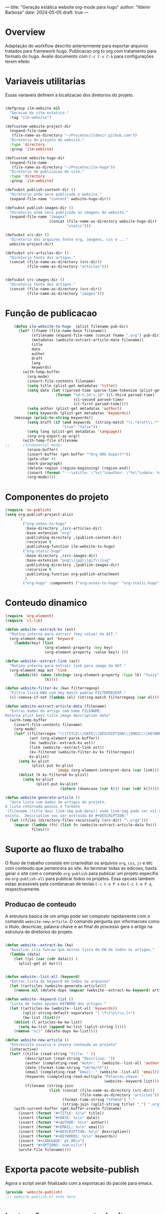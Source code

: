 ---
title: "Geração estática website org-mode para hugo"
author: "Ildenir Barbosa"
date: 2024-05-05
draft: true
---

* Overview

Adaptação do workflow descrito anteriormente para exportar arquivos
tratados para framework hugo. Publicacao org to org com tratamento
para formato do hugo. Avalie documento com =C-c C-v C-b= para
configurações terem efeito

* Variaveis utilitarias
Essas variaveis definem a localizacao dos diretorios do projeto.

#+name: variaveis-utilitarias
#+begin_src emacs-lisp

  (defgroup ilm-website nil
    "Geracao do site estatico."
    :tag "ilm-website")

  (defcustom website-project-dir
    (expand-file-name
     (file-name-as-directory "~/Projetos/ildenir.github.com"))
    "Diretorio do projeto do website."
    :type 'directory
    :group 'ilm-website)

  (defcustom website-hugo-dir
    (expand-file-name
     (file-name-as-directory "~/Projetos/ilm-hugo"))
    "Diretorio de publicacao do site."
    :type 'directory
    :group 'ilm-website)

  (defsubst publish-content-dir ()
    "Diretorio onde sera publicado o website."
    (expand-file-name "content" website-hugo-dir))

  (defsubst publish-images-dir ()
    "Diretorio onde sera publicado as imagens do website."
    (expand-file-name "images"
                      (concat (file-name-as-directory website-hugo-dir)
                              "static")))

  (defsubst src-dir ()
    "Diretorio dos arquivos fonte org, imagens, css e ..."
    website-project-dir)

  (defsubst src-articles-dir ()
    "Diretorio fonte dos artigos."
    (concat (file-name-as-directory (src-dir))
            (file-name-as-directory "articles")))


  (defsubst src-images-dir ()
    "Diretorio fonte dos artigos."
    (concat (file-name-as-directory (src-dir))
            (file-name-as-directory "images")))
#+end_src

* Função de publicacao

#+name: publish-fun
#+begin_src emacs-lisp
      (defun ilm-website-to-hugo  (plist filename pub-dir)
        (let* ((fname (file-name-base filename))
              (xfilename (expand-file-name (concat fname ".org") pub-dir))
              (metadatas (website-extract-article-data filename))
              title
              date
              author
              draft
              lang
              keywords)
          (with-temp-buffer
            (org-mode)
            (insert-file-contents filename)
            (setq title (plist-get metadatas 'title))
            (setq date (let ((parsed-time (parse-time-tokenize (plist-get metadatas 'date))))
                         (format "%d-%.2d-%.2d" (cl-third parsed-time)
                                 (cl-second parsed-time)
                                 (cl-first parsed-time))))
            (setq author (plist-get metadatas 'author))
            (setq keywords (plist-get metadatas 'keywords))
      (message (prin1-to-string keywords))
            (setq draft (if (and keywords  (string-match "\\.*draft\\.*" keywords))
                            "true" "false"))
            (setq lang (plist-get metadatas 'language))
            (org-org-export-as-org))
          (with-temp-file xfilename
  ;;	  (fundamental-mode)
            (erase-buffer)
            (insert-buffer (get-buffer "*Org ORG Export*"))
            (goto-char 0)
            (mark-paragraph)
            (delete-region (region-beginning) (region-end))
            (insert (format "---\ntitle: \"%s\"\nauthor: \"%s\"\ndate: %s\ndraft: %s\n---\n" title author date draft))
            (org-mode))))
#+end_src


* Componentes do projeto

#+name: componentes-projeto
#+begin_src emacs-lisp
  (require 'ox-publish)
  (setq org-publish-project-alist
        `(
          ("org-notes-to-hugo"
           :base-directory ,(src-articles-dir)
           :base-extension "org"
           :publishing-directory ,(publish-content-dir)
           :recursive t
           :publishing-function ilm-website-to-hugo)
          ("org-static-hugo"
           :base-directory ,(src-images-dir)
           :base-extension "png\\|jpg\\|gif\\|svg"
           :publishing-directory ,(publish-images-dir)
           :recursive t
           :publishing-function org-publish-attachment
           )
          ("org-hugo" :components ("org-notes-to-hugo" "org-static-hugo"))))
#+end_src

* Conteudo dinamico

#+name: conteudo-dinamico
#+begin_src emacs-lisp
  (require 'org-element)
  (require 'cl-lib)

  (defun website--extrack-kv (ast)
    "Rotina interna para extrair (key value) da AST."
    (org-element-map ast 'keyword
      (lambda(key) (list
                    (org-element-property :key key)
                    (org-element-property :value key)) )))

  (defun website--extract-link (ast)
    "Rotina interna para extrair link para image da AST."
    (org-element-map ast 'link
      (lambda(lk) (when (string= (org-element-property :type lk) "fuzzy")
                    lk))))

  (defun website-filter-kv (kws filterregexp)
    "Filtra lista KWS com key match padrao FILTERREGEXP."
    (cl-remove-if-not (lambda (el) (string-match filterregexp (car el))) kws))

  (defun website-extract-article-data (filename)
    "Extrai dados do artigo com nome FILENAME.
  Retorna plist keys title image description date"
    (with-temp-buffer
      (insert-file-contents filename)
      (org-mode)
      (let* ((filterregex "\\(TITLE\\|DATE\\|DESCRIPTION\\|EMAIL\\|KEYWORDS\\|AUTHOR\\|LANGUAGE\\)")
             (ast (org-element-parse-buffer))
             (kv (website--extrack-kv ast))
             (link (website--extract-link ast))
             (kv-filtered (website-filter-kv kv filterregex))
             kv-plist)
        (setq kv-plist
              (plist-put kv-plist
                         'image (org-element-interpret-data (car link))))
        (dolist (k kv-filtered kv-plist)
          (setq kv-plist
                (plist-put kv-plist
                           (intern (downcase (car k))) (car (cdr k))))))))

  (defun website-generate-article ()
    "Gera lista com dados de artigos do projeto.
  A lista retornada possui o formato
  '(filename (title desc link-img pub-date)) onde link-img pode ser nil caso nao
  exista.  Description vai ser extraida de #+DESCRIPTION:"
    (let ((files (directory-files-recursively (src-dir) "\.org$")))
      (mapcar (lambda (fn) (list fn (website-extract-article-data fn)))
              files)))
#+end_src

* Suporte ao fluxo de trabalho
O fluxo de trabalho consiste em criar/editar os arquivos =org=,
=css=, =js= e etc com conteudo que pertencera ao site. Ao terminar
todas as edicoes, basta gerar o site com o comando
~org-publish~ para publicar um projeto especifio ou
~org-publish-all~ para publicar todos os projetos. Essa opcoes
tambem estao acessiveis pela combinacao de teclas =C-c C-e P x= ou
=C-c C-e P a=, respectivamente.

** Producao de conteudo
A estrutura basica de um artigo pode ser composto rapidamente com o
comando ~website-new-article~. O comando pergunta por informacoes
como o titulo, descricao, palavra-chave e ao final do processo gera
o artigo na estrutura de diretorios do projeto.

#+name: content-generator
#+begin_src emacs-lisp

  (defun website--extract-kw (kw)
    "Auxiliar cria funcao que extrai lista de KW de todos os artigos."
    (lambda (data)
      (let ((pl (car (cdr data))) )
        (plist-get pl kw))))


  (defun website--list-all (keyword)
    "Extrai lista de keyword de todos os arquivos"
    (let ((articles (website-generate-article)))
      (remove nil (delete-dups (mapcar (website--extract-kw keyword) articles)))))

  (defun website--keyword-list ()
    "Lista de todas opcoes KEYWORD dos artigos."
    (let ((articles-kw (website--list-all 'keywords))
          (split-string-default-separators "[ \f\t\n\r\v,]+")
          (kw-list (list)))
      (dolist (l articles-kw kw-list)
        (setq kw-list (append kw-list (split-string l))))
      (remove "nil" (delete-dups kw-list))))

  (defun website-new-article ()
    "Entrevista usuario e insera conteudo ao projeto"
    (interactive)
    (let* ((title (read-string "Title: " ))
           (description (read-string "Descricao: "))
           (author (completing-read "Autor: " (website--list-all 'author)))
           (date (format-time-string "%d/%m/%Y"))
           (email (completing-read "Email: " (website--list-all 'email)))
           (keywords (completing-read-multiple "Palavras-chave: "
                                               (website--keyword-list)))
           (filename (string-join
                      (list (concat (file-name-as-directory (src-dir))
                                    (file-name-as-directory "articles"))
                            (format-time-string "%Y%m%d") "-"
                            (string-join (split-string title) "_") ".org"))))
      (with-current-buffer (get-buffer-create filename)
        (insert (format "#+TITLE: %s\n" title))
        (insert (format "#+DATE: %s\n" date))
        (insert (format "#+AUTHOR: %s\n" author))
        (insert (format "#+EMAIL: %s\n" email))
        (insert (format "#+DESCRIPTION: %s\n" description))
        (insert (format "#+KEYWORDS: %s\n" keywords))
        (insert "#+LANGUAGE: pt_BR\n")
        (insert "#+OPTIONS: num:nil\n")
        (write-file filename))))
#+end_src

* Exporta pacote website-publish
Agora o script serah finalizado com a exportacao do pacote para emacs.

#+name: exporta-modulo
#+begin_src emacs-lisp
  (provide 'website-publish)
  ;;; website-publish.el ends here
#+end_src

* Instruções para construir site com hugo

Ao baixar site do repositorio, será necessário reconstruir os submodulos
do git.

#+begin_src bash
  git submodule update --init --recursive
#+end_src

Para levantar um servidor de teste com páginas draft

#+begin_src bash
  hugo server --buildDrafts
#+end_src

ou apenas

#+begin_src bash
  hugo server
#+end_src



* Codigos

#+name: website-publish
#+begin_src emacs-lisp
  ;;; website-publish.el --- Configuracao publicar site com org-mode -*- lexical-binding:t -*-

  ;; Copyright (C) 2024 Ildenir Barbosa

  ;; Author: I. C. Barbosa <ildenir+github@googlemail.com>
  ;; Version: 0.0
  ;; Keywords: website
  ;; URL: http://github.com/ildenir/ildenir.github.com

  ;;; Commentary:

  ;; Este pacote configura/customiza o exportador do org-mode para gerar
  ;; o website.

  ;;; Code:


  (defgroup ilm-website nil
    "Geracao do site estatico."
    :tag "ilm-website")

  (defcustom website-project-dir
    (expand-file-name
     (file-name-as-directory "~/Projetos/ildenir.github.com"))
    "Diretorio do projeto do website."
    :type 'directory
    :group 'ilm-website)

  (defcustom website-hugo-dir
    (expand-file-name
     (file-name-as-directory "~/Projetos/ilm-hugo"))
    "Diretorio de publicacao do site."
    :type 'directory
    :group 'ilm-website)

  (defsubst publish-content-dir ()
    "Diretorio onde sera publicado o website."
    (expand-file-name "content" website-hugo-dir))

  (defsubst publish-images-dir ()
    "Diretorio onde sera publicado as imagens do website."
    (expand-file-name "images"
                      (concat (file-name-as-directory website-hugo-dir)
                              "static")))

  (defsubst src-dir ()
    "Diretorio dos arquivos fonte org, imagens, css e ..."
    website-project-dir)

  (defsubst src-articles-dir ()
    "Diretorio fonte dos artigos."
    (concat (file-name-as-directory (src-dir))
            (file-name-as-directory "articles")))


  (defsubst src-images-dir ()
    "Diretorio fonte dos artigos."
    (concat (file-name-as-directory (src-dir))
            (file-name-as-directory "images")))

  (require 'org-element)
  (require 'cl-lib)

  (defun website--extrack-kv (ast)
    "Rotina interna para extrair (key value) da AST."
    (org-element-map ast 'keyword
      (lambda(key) (list
                    (org-element-property :key key)
                    (org-element-property :value key)) )))

  (defun website--extract-link (ast)
    "Rotina interna para extrair link para image da AST."
    (org-element-map ast 'link
      (lambda(lk) (when (string= (org-element-property :type lk) "fuzzy")
                    lk))))

  (defun website-filter-kv (kws filterregexp)
    "Filtra lista KWS com key match padrao FILTERREGEXP."
    (cl-remove-if-not (lambda (el) (string-match filterregexp (car el))) kws))

  (defun website-extract-article-data (filename)
    "Extrai dados do artigo com nome FILENAME.
  Retorna plist keys title image description date"
    (with-temp-buffer
      (insert-file-contents filename)
      (org-mode)
      (let* ((filterregex "\\(TITLE\\|DATE\\|DESCRIPTION\\|EMAIL\\|KEYWORDS\\|AUTHOR\\|LANGUAGE\\)")
             (ast (org-element-parse-buffer))
             (kv (website--extrack-kv ast))
             (link (website--extract-link ast))
             (kv-filtered (website-filter-kv kv filterregex))
             kv-plist)
        (setq kv-plist
              (plist-put kv-plist
                         'image (org-element-interpret-data (car link))))
        (dolist (k kv-filtered kv-plist)
          (setq kv-plist
                (plist-put kv-plist
                           (intern (downcase (car k))) (car (cdr k))))))))

  (defun website-generate-article ()
    "Gera lista com dados de artigos do projeto.
  A lista retornada possui o formato
  '(filename (title desc link-img pub-date)) onde link-img pode ser nil caso nao
  exista.  Description vai ser extraida de #+DESCRIPTION:"
    (let ((files (directory-files-recursively (src-dir) "\.org$")))
      (mapcar (lambda (fn) (list fn (website-extract-article-data fn)))
              files)))
      (defun ilm-website-to-hugo  (plist filename pub-dir)
        (let* ((fname (file-name-base filename))
              (xfilename (expand-file-name (concat fname ".org") pub-dir))
              (metadatas (website-extract-article-data filename))
              title
              date
              author
              draft
              lang
              keywords)
          (with-temp-buffer
            (org-mode)
            (insert-file-contents filename)
            (setq title (plist-get metadatas 'title))
            (setq date (let ((parsed-time (parse-time-tokenize (plist-get metadatas 'date))))
                         (format "%d-%.2d-%.2d" (cl-third parsed-time)
                                 (cl-second parsed-time)
                                 (cl-first parsed-time))))
            (setq author (plist-get metadatas 'author))
            (setq keywords (plist-get metadatas 'keywords))
      (message (prin1-to-string keywords))
            (setq draft (if (and keywords  (string-match "\\.*draft\\.*" keywords))
                            "true" "false"))
            (setq lang (plist-get metadatas 'language))
            (org-org-export-as-org))
          (with-temp-file xfilename
  ;;	  (fundamental-mode)
            (erase-buffer)
            (insert-buffer (get-buffer "*Org ORG Export*"))
            (goto-char 0)
            (mark-paragraph)
            (delete-region (region-beginning) (region-end))
            (insert (format "---\ntitle: \"%s\"\nauthor: \"%s\"\ndate: %s\ndraft: %s\n---\n" title author date draft))
            (org-mode))))
  (require 'ox-publish)
  (setq org-publish-project-alist
        `(
          ("org-notes-to-hugo"
           :base-directory ,(src-articles-dir)
           :base-extension "org"
           :publishing-directory ,(publish-content-dir)
           :recursive t
           :publishing-function ilm-website-to-hugo)
          ("org-static-hugo"
           :base-directory ,(src-images-dir)
           :base-extension "png\\|jpg\\|gif\\|svg"
           :publishing-directory ,(publish-images-dir)
           :recursive t
           :publishing-function org-publish-attachment
           )
          ("org-hugo" :components ("org-notes-to-hugo" "org-static-hugo"))))

  (defun website--extract-kw (kw)
    "Auxiliar cria funcao que extrai lista de KW de todos os artigos."
    (lambda (data)
      (let ((pl (car (cdr data))) )
        (plist-get pl kw))))


  (defun website--list-all (keyword)
    "Extrai lista de keyword de todos os arquivos"
    (let ((articles (website-generate-article)))
      (remove nil (delete-dups (mapcar (website--extract-kw keyword) articles)))))

  (defun website--keyword-list ()
    "Lista de todas opcoes KEYWORD dos artigos."
    (let ((articles-kw (website--list-all 'keywords))
          (split-string-default-separators "[ \f\t\n\r\v,]+")
          (kw-list (list)))
      (dolist (l articles-kw kw-list)
        (setq kw-list (append kw-list (split-string l))))
      (remove "nil" (delete-dups kw-list))))

  (defun website-new-article ()
    "Entrevista usuario e insera conteudo ao projeto"
    (interactive)
    (let* ((title (read-string "Title: " ))
           (description (read-string "Descricao: "))
           (author (completing-read "Autor: " (website--list-all 'author)))
           (date (format-time-string "%d/%m/%Y"))
           (email (completing-read "Email: " (website--list-all 'email)))
           (keywords (completing-read-multiple "Palavras-chave: "
                                               (website--keyword-list)))
           (filename (string-join
                      (list (concat (file-name-as-directory (src-dir))
                                    (file-name-as-directory "articles"))
                            (format-time-string "%Y%m%d") "-"
                            (string-join (split-string title) "_") ".org"))))
      (with-current-buffer (get-buffer-create filename)
        (insert (format "#+TITLE: %s\n" title))
        (insert (format "#+DATE: %s\n" date))
        (insert (format "#+AUTHOR: %s\n" author))
        (insert (format "#+EMAIL: %s\n" email))
        (insert (format "#+DESCRIPTION: %s\n" description))
        (insert (format "#+KEYWORDS: %s\n" keywords))
        (insert "#+LANGUAGE: pt_BR\n")
        (insert "#+OPTIONS: num:nil\n")
        (write-file filename))))

  (provide 'website-publish)
  ;;; website-publish.el ends here
#+end_src

* Referencia

- [[https://gohugo.io/documentation/][Go Hugo Documentation]]
- [[https://stackoverflow.com/questions/12641469/list-submodules-in-a-git-repository]]
